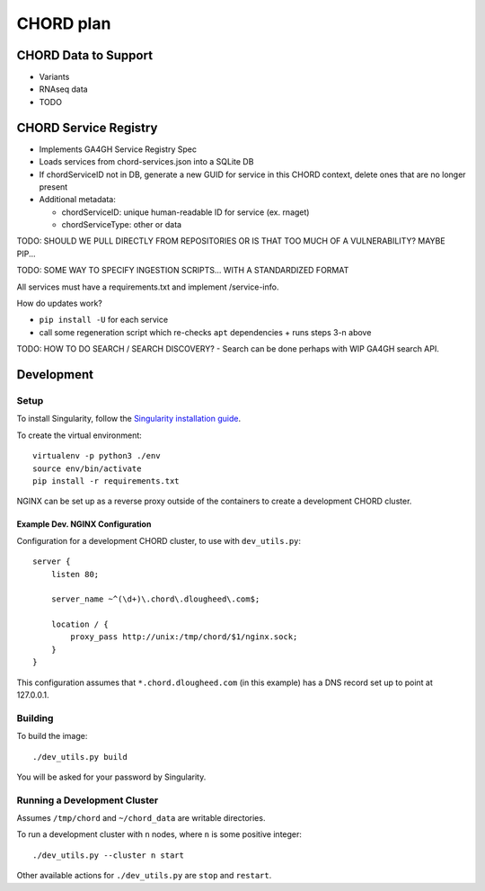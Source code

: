 ==========
CHORD plan
==========

CHORD Data to Support
---------------------

* Variants

* RNAseq data

* TODO

CHORD Service Registry
----------------------

* Implements GA4GH Service Registry Spec

* Loads services from chord-services.json into a SQLite DB

* If chordServiceID not in DB, generate a new GUID for service in this CHORD
  context, delete ones that are no longer present

* Additional metadata:

  * chordServiceID: unique human-readable ID for service (ex. rnaget)
  * chordServiceType: other or data

TODO: SHOULD WE PULL DIRECTLY FROM REPOSITORIES OR IS THAT TOO MUCH OF A VULNERABILITY? MAYBE PIP...

TODO: SOME WAY TO SPECIFY INGESTION SCRIPTS... WITH A STANDARDIZED FORMAT

All services must have a requirements.txt and implement /service-info.

How do updates work?

* ``pip install -U`` for each service
* call some regeneration script which re-checks ``apt`` dependencies + runs steps 3-n above

TODO: HOW TO DO SEARCH / SEARCH DISCOVERY? - Search can be done perhaps with WIP GA4GH search API.

Development
-----------

Setup
^^^^^

To install Singularity, follow the `Singularity installation guide`_.

.. _`Singularity installation guide`: https://sylabs.io/guides/3.3/user-guide/installation.html

To create the virtual environment::

    virtualenv -p python3 ./env
    source env/bin/activate
    pip install -r requirements.txt

NGINX can be set up as a reverse proxy outside of the containers to create a
development CHORD cluster.

Example Dev. NGINX Configuration
""""""""""""""""""""""""""""""""

Configuration for a development CHORD cluster, to use with ``dev_utils.py``::

    server {
        listen 80;

        server_name ~^(\d+)\.chord\.dlougheed\.com$;

        location / {
            proxy_pass http://unix:/tmp/chord/$1/nginx.sock;
        }
    }


This configuration assumes that ``*.chord.dlougheed.com`` (in this example) has
a DNS record set up to point at 127.0.0.1.


Building
^^^^^^^^

To build the image::

    ./dev_utils.py build

You will be asked for your password by Singularity.


Running a Development Cluster
^^^^^^^^^^^^^^^^^^^^^^^^^^^^^

Assumes ``/tmp/chord`` and ``~/chord_data`` are writable directories.

To run a development cluster with ``n`` nodes, where ``n`` is some positive integer::

    ./dev_utils.py --cluster n start

Other available actions for ``./dev_utils.py`` are ``stop`` and ``restart``.
